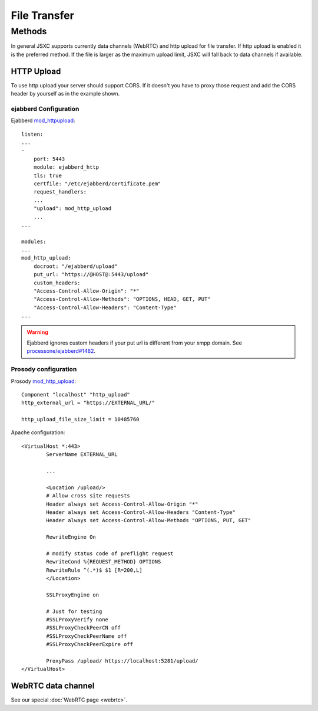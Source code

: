 File Transfer
=============

Methods
-------
In general JSXC supports currently data channels (WebRTC) and http upload for file transfer.
If http upload is enabled it is the preferred method. If the file is larger as the maximum
upload limit, JSXC will fall back to data channels if available.

HTTP Upload
^^^^^^^^^^^
To use http upload your server should support CORS. If it doesn't you have to proxy
those request and add the CORS header by yourself as in the example shown.

ejabberd Configuration
""""""""""""""""""""""
Ejabberd `mod_httpupload <https://docs.ejabberd.im/admin/configuration/#modhttpupload>`_::

    listen:
    ...
    -
        port: 5443
        module: ejabberd_http
        tls: true
        certfile: "/etc/ejabberd/certificate.pem"
        request_handlers:
        ...
        "upload": mod_http_upload
        ...
    ...

    modules:
    ...
    mod_http_upload:
        docroot: "/ejabberd/upload"
        put_url: "https://@HOST@:5443/upload"
        custom_headers:
        "Access-Control-Allow-Origin": "*"
        "Access-Control-Allow-Methods": "OPTIONS, HEAD, GET, PUT"
        "Access-Control-Allow-Headers": "Content-Type"
    ...

.. warning::
    Ejabberd ignores custom headers if your put url is different from your
    xmpp domain. See `processone/ejabberd#1482 <https://github.com/processone/ejabberd/issues/1482)>`_.

Prosody configuration
"""""""""""""""""""""
Prosody `mod_http_upload <https://modules.prosody.im/mod_http_upload.html>`_::

    Component "localhost" "http_upload"
    http_external_url = "https://EXTERNAL_URL/"

    http_upload_file_size_limit = 10485760


Apache configuration::

    <VirtualHost *:443>
            ServerName EXTERNAL_URL

            ...

            <Location /upload/>
            # Allow cross site requests
            Header always set Access-Control-Allow-Origin "*"
            Header always set Access-Control-Allow-Headers "Content-Type"
            Header always set Access-Control-Allow-Methods "OPTIONS, PUT, GET"

            RewriteEngine On

            # modify status code of preflight request
            RewriteCond %{REQUEST_METHOD} OPTIONS
            RewriteRule ^(.*)$ $1 [R=200,L]
            </Location>

            SSLProxyEngine on

            # Just for testing
            #SSLProxyVerify none
            #SSLProxyCheckPeerCN off
            #SSLProxyCheckPeerName off
            #SSLProxyCheckPeerExpire off

            ProxyPass /upload/ https://localhost:5281/upload/
    </VirtualHost>

WebRTC data channel
^^^^^^^^^^^^^^^^^^^
See our special :doc:`WebRTC page <webrtc>`.
